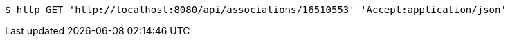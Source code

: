 [source,bash]
----
$ http GET 'http://localhost:8080/api/associations/16510553' 'Accept:application/json'
----